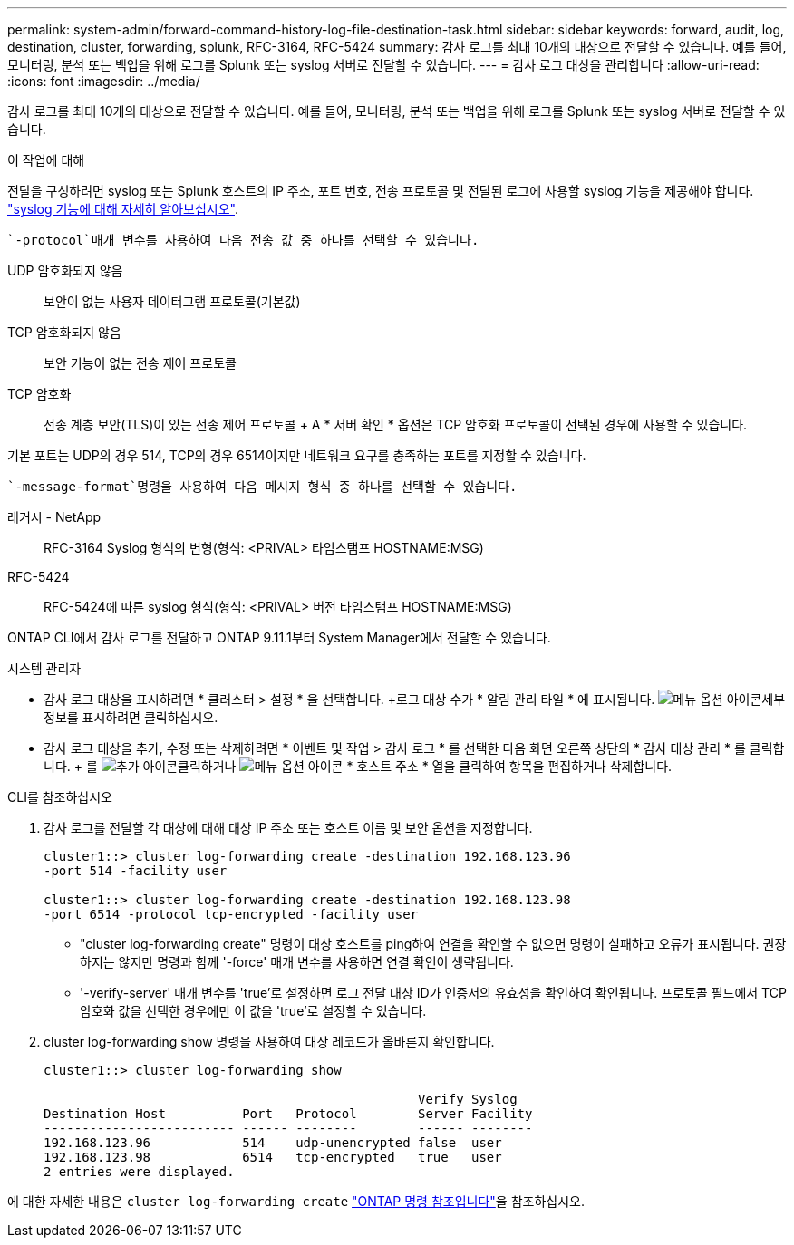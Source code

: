 ---
permalink: system-admin/forward-command-history-log-file-destination-task.html 
sidebar: sidebar 
keywords: forward, audit, log, destination, cluster, forwarding, splunk, RFC-3164, RFC-5424 
summary: 감사 로그를 최대 10개의 대상으로 전달할 수 있습니다. 예를 들어, 모니터링, 분석 또는 백업을 위해 로그를 Splunk 또는 syslog 서버로 전달할 수 있습니다. 
---
= 감사 로그 대상을 관리합니다
:allow-uri-read: 
:icons: font
:imagesdir: ../media/


[role="lead"]
감사 로그를 최대 10개의 대상으로 전달할 수 있습니다. 예를 들어, 모니터링, 분석 또는 백업을 위해 로그를 Splunk 또는 syslog 서버로 전달할 수 있습니다.

.이 작업에 대해
전달을 구성하려면 syslog 또는 Splunk 호스트의 IP 주소, 포트 번호, 전송 프로토콜 및 전달된 로그에 사용할 syslog 기능을 제공해야 합니다. https://datatracker.ietf.org/doc/html/rfc5424["syslog 기능에 대해 자세히 알아보십시오"^].

 `-protocol`매개 변수를 사용하여 다음 전송 값 중 하나를 선택할 수 있습니다.

UDP 암호화되지 않음:: 보안이 없는 사용자 데이터그램 프로토콜(기본값)
TCP 암호화되지 않음:: 보안 기능이 없는 전송 제어 프로토콜
TCP 암호화:: 전송 계층 보안(TLS)이 있는 전송 제어 프로토콜 + A * 서버 확인 * 옵션은 TCP 암호화 프로토콜이 선택된 경우에 사용할 수 있습니다.


기본 포트는 UDP의 경우 514, TCP의 경우 6514이지만 네트워크 요구를 충족하는 포트를 지정할 수 있습니다.

 `-message-format`명령을 사용하여 다음 메시지 형식 중 하나를 선택할 수 있습니다.

레거시 - NetApp:: RFC-3164 Syslog 형식의 변형(형식: <PRIVAL> 타임스탬프 HOSTNAME:MSG)
RFC-5424:: RFC-5424에 따른 syslog 형식(형식: <PRIVAL> 버전 타임스탬프 HOSTNAME:MSG)


ONTAP CLI에서 감사 로그를 전달하고 ONTAP 9.11.1부터 System Manager에서 전달할 수 있습니다.

[role="tabbed-block"]
====
.시스템 관리자
--
* 감사 로그 대상을 표시하려면 * 클러스터 > 설정 * 을 선택합니다. +로그 대상 수가 * 알림 관리 타일 * 에 표시됩니다. image:../media/icon_kabob.gif["메뉴 옵션 아이콘"]세부 정보를 표시하려면 클릭하십시오.
* 감사 로그 대상을 추가, 수정 또는 삭제하려면 * 이벤트 및 작업 > 감사 로그 * 를 선택한 다음 화면 오른쪽 상단의 * 감사 대상 관리 * 를 클릭합니다. + 를 image:icon_add.gif["추가 아이콘"]클릭하거나 image:../media/icon_kabob.gif["메뉴 옵션 아이콘"] * 호스트 주소 * 열을 클릭하여 항목을 편집하거나 삭제합니다.


--
.CLI를 참조하십시오
--
. 감사 로그를 전달할 각 대상에 대해 대상 IP 주소 또는 호스트 이름 및 보안 옵션을 지정합니다.
+
[listing]
----
cluster1::> cluster log-forwarding create -destination 192.168.123.96
-port 514 -facility user

cluster1::> cluster log-forwarding create -destination 192.168.123.98
-port 6514 -protocol tcp-encrypted -facility user
----
+
** "cluster log-forwarding create" 명령이 대상 호스트를 ping하여 연결을 확인할 수 없으면 명령이 실패하고 오류가 표시됩니다. 권장하지는 않지만 명령과 함께 '-force' 매개 변수를 사용하면 연결 확인이 생략됩니다.
** '-verify-server' 매개 변수를 'true'로 설정하면 로그 전달 대상 ID가 인증서의 유효성을 확인하여 확인됩니다. 프로토콜 필드에서 TCP 암호화 값을 선택한 경우에만 이 값을 'true'로 설정할 수 있습니다.


. cluster log-forwarding show 명령을 사용하여 대상 레코드가 올바른지 확인합니다.
+
[listing]
----
cluster1::> cluster log-forwarding show

                                                 Verify Syslog
Destination Host          Port   Protocol        Server Facility
------------------------- ------ --------        ------ --------
192.168.123.96            514    udp-unencrypted false  user
192.168.123.98            6514   tcp-encrypted   true   user
2 entries were displayed.
----


에 대한 자세한 내용은 `cluster log-forwarding create` link:https://docs.netapp.com/us-en/ontap-cli/cluster-log-forwarding-create.html["ONTAP 명령 참조입니다"^]을 참조하십시오.

--
====